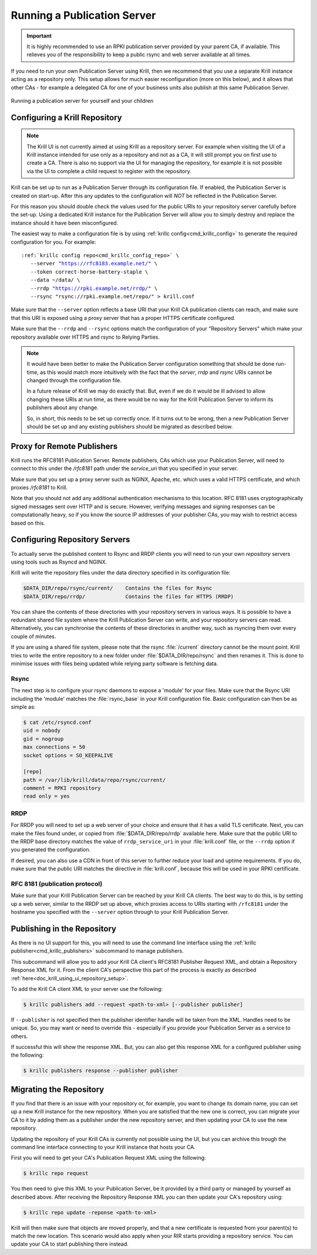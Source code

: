 .. _doc_krill_publication_server:

Running a Publication Server
============================

.. Important:: It is highly recommended to use an RPKI publication server
               provided by your parent CA, if available. This relieves you of
               the responsibility to keep a public rsync and web server
               available at all times.


If you need to run your own Publication Server using Krill, then we recommend
that you use a separate Krill instance acting as a repository only. This setup
allows for much easier reconfiguration (more on this below), and it allows that
other CAs - for example a delegated CA for one of your business units also
publish at this same Publication Server.

.. figure:: img/parent-child-repo.*
    :align: center
    :width: 100%
    :alt: Running your own publication server

    Running a publication server for yourself and your children


Configuring a Krill Repository
------------------------------

.. Note:: The Krill UI is not currently aimed at using Krill as a repository
          server. For example when visiting the UI of a Krill instance intended
          for use only as a repository and not as a CA, it will still prompt you
          on first use to create a CA. There is also no support via the UI for
          managing the repository, for example it is not possible via the UI to
          complete a child request to register with the repository.


Krill can be set up to run as a Publication Server through its configuration
file. If enabled, the Publication Server is created on start-up. After this
any updates to the configuration will *NOT* be reflected in the Publication
Server.

For this reason you should double check the values used for the public URIs to
your repository server carefully before the set-up. Using a dedicated Krill
instance for the Publication Server will allow you to simply destroy and replace
the instance should it have been misconfigured.

The easiest way to make a configuration file is by using
:ref:`krillc config<cmd_krillc_config>`  to generate the required configuration
for you. For example:

.. parsed-literal::

  :ref:`krillc config repo<cmd_krillc_config_repo>` \\
     --server "https://rfc8183.example.net/" \\
     --token correct-horse-battery-staple \\
     --data ~/data/ \\
     --rrdp "https://rpki.example.net/rrdp/" \\
     --rsync "rsync://rpki.example.net/repo/" > krill.conf

Make sure that the ``--server`` option reflects a base URI that your Krill CA
publication clients can reach, and make sure that this URI is exposed using
a proxy server that has a proper HTTPS certificate configured.

Make sure that the ``--rrdp`` and ``--rsync`` options match the configuration of your
"Repository Servers" which make your repository available over HTTPS and rsync
to Relying Parties.

.. Note:: It would have been better to make the Publication Server configuration
          something that should be done run-time, as this would match more
          intuitively with the fact that the `server`, `rrdp` and `rsync` URIs
          cannot be changed through the configuration file.

          In a future release of Krill we may do exactly that. But, even if we
          do it would be ill advised to allow changing these URIs at run time,
          as there would be no way for the Krill Publication Server to inform
          its publishers about any change.

          So, in short, this needs to be set up correctly once. If it turns out
          to be wrong, then a new Publication Server should be set up and any
          existing publishers should be migrated as described below.

Proxy for Remote Publishers
---------------------------

Krill runs the RFC8181 Publication Server. Remote publishers, CAs which use your
Publication Server, will need to connect to this under the `/rfc8181` path under
the `service_uri` that you specified in your server.

Make sure that you set up a proxy server such as NGINX, Apache, etc. which uses
a valid HTTPS certificate, and which proxies `/rfc8181` to Krill.

Note that you should not add any additional authentication mechanisms to this
location. RFC 8181 uses cryptographically signed messages sent over HTTP and is
secure. However, verifying messages and signing responses can be computationally
heavy, so if you know the source IP addresses of your publisher CAs, you may
wish to restrict access based on this.


Configuring Repository Servers
------------------------------

To actually serve the published content to Rsync and RRDP clients you will need
to run your own *repository* servers using tools such as Rsyncd and NGINX.

Krill will write the repository files under the data directory specified in its
configuration file:

.. code-block:: text

   $DATA_DIR/repo/rsync/current/    Contains the files for Rsync
   $DATA_DIR/repo/rrdp/             Contains the files for HTTPS (RRDP)

You can share the contents of these directories with your repository servers in
various ways. It is possible to have a redundant shared file system where the
Krill Publication Server can write, and your repository servers can read.
Alternatively, you can synchronise the contents of these directories in another
way, such as rsyncing them over every couple of minutes.

If you are using a shared file system, please note that the rsync
:file:`/current` directory cannot be the mount point. Krill tries to write the
entire repository to a new folder under :file:`$DATA_DIR/repo/rsync` and then
renames it. This is done to minimise issues with files being updated while
relying party software is fetching data.

Rsync
"""""

The next step is to configure your rsync daemons to expose a 'module' for your
files. Make sure that the Rsync URI including the 'module' matches the
:file:`rsync_base` in your Krill configuration file. Basic configuration can
then be as simple as:

.. code-block:: bash

  $ cat /etc/rsyncd.conf
  uid = nobody
  gid = nogroup
  max connections = 50
  socket options = SO_KEEPALIVE

  [repo]
  path = /var/lib/krill/data/repo/rsync/current/
  comment = RPKI repository
  read only = yes

RRDP
""""

For RRDP you will need to set up a web server of your choice and ensure that it
has a valid TLS certificate. Next, you can make the files found under, or copied
from :file:`$DATA_DIR/repo/rrdp` available here. Make sure that the public URI
to the RRDP base directory matches the value of ``rrdp_service_uri`` in your
:file:`krill.conf` file, or the ``--rrdp`` option if you generated the
configuration.

If desired, you can also use a CDN in front of this server to further reduce
your load and uptime requirements. If you do, make sure that the public URI
matches the directive in :file:`krill.conf`, because this will be used in your
RPKI certificate.

RFC 8181 (publication protocol)
"""""""""""""""""""""""""""""""

Make sure that your Krill Publication Server can be reached by your Krill CA
clients. The best way to do this, is by setting up a web server, similar to the
RRDP set up above, which proxies access to URIs starting with ``/rfc8181`` under
the hostname you specified with the ``--server`` option through to your Krill
Publication Server.


Publishing in the Repository
----------------------------

As there is no UI support for this, you will need to use the command line
interface using the :ref:`krillc publisher<cmd_krillc_publishers>` subcommand
to manage publishers.

This subcommand will allow you to add your Krill CA client's RFC8181 Publisher
Request XML, and obtain a Repository Response XML for it. From the client CA's
perspective this part of the process is exactly as described :ref:`here<doc_krill_using_ui_repository_setup>`.

To add the Krill CA client XML to your server use the following:

.. code-block:: bash

  $ krillc publishers add --request <path-to-xml> [--publisher publisher]

If ``--publisher`` is not specified then the publisher identifier handle will be
taken from the XML. Handles need to be unique. So, you may want or need to
override this - especially if you provide your Publication Server as a service
to others.

If successful this will show the response XML. But, you can also get this
response XML for a configured publisher using the following:

.. code-block:: bash

  $ krillc publishers response --publisher publisher



Migrating the Repository
------------------------

If you find that there is an issue with your repository or, for example, you
want to change its domain name, you can set up a new Krill instance for the
new repository. When you are satisfied that the new one is correct, you
can migrate your CA to it by adding them as a publisher under the new
repository server, and then updating your CA to use the new repository.

Updating the repository of your Krill CAs is currently not possible using the
UI, but you can archive this trough the command line interface connecting to
your Krill instance that hosts your CA.

First you will need to get your CA's Publication Request XML using the
following:

.. code-block:: bash

  $ krillc repo request

You then need to give this XML to your Publication Server, be it provided by
a third party or managed by yourself as described above. After receiving the
Repository Response XML you can then update your CA's repository using:

.. code-block:: bash

  $ krillc repo update -reponse <path-to-xml>


Krill will then make sure that objects are moved properly, and that a new
certificate is requested from your parent(s) to match the new location. This
scenario would also apply when your RIR starts providing a repository service.
You can update your CA to start publishing there instead.
